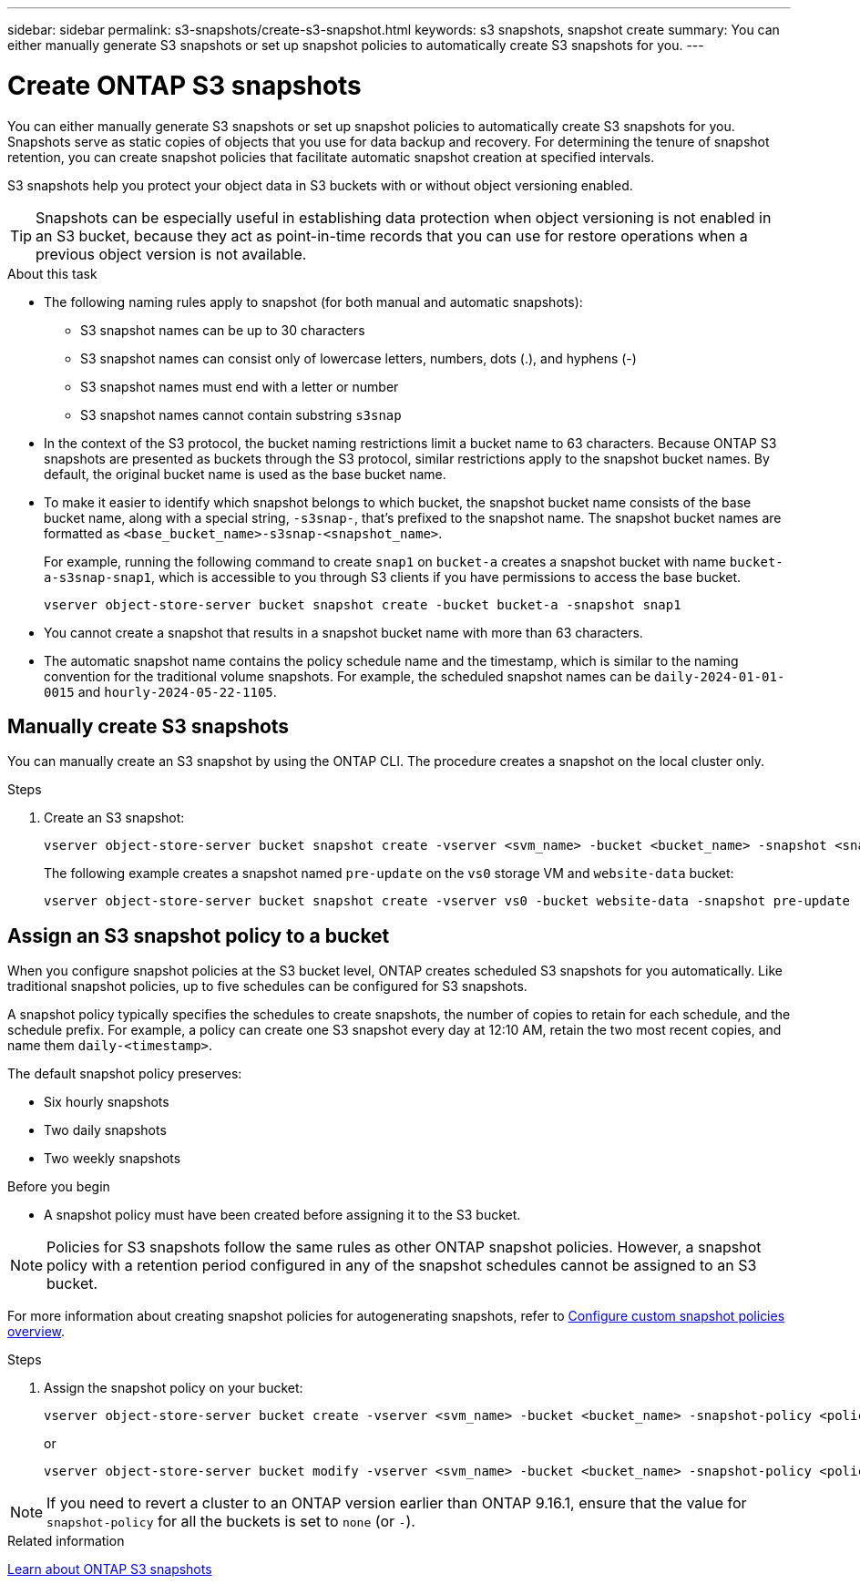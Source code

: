 ---
sidebar: sidebar
permalink: s3-snapshots/create-s3-snapshot.html
keywords: s3 snapshots, snapshot create
summary: You can either manually generate S3 snapshots or set up snapshot policies to automatically create S3 snapshots for you.
---

= Create ONTAP S3 snapshots
:toclevels: 1
:hardbreaks:
:nofooter:
:icons: font
:linkattrs:
:imagesdir: ../media/

[.lead]
You can either manually generate S3 snapshots or set up snapshot policies to automatically create S3 snapshots for you. Snapshots serve as static copies of objects that you use for data backup and recovery. For determining the tenure of snapshot retention, you can create snapshot policies that facilitate automatic snapshot creation at specified intervals.

S3 snapshots help you protect your object data in S3 buckets with or without object versioning enabled. 

[TIP]
Snapshots can be especially useful in establishing data protection when object versioning is not enabled in an S3 bucket, because they act as point-in-time records that you can use for restore operations when a previous object version is not available.

.About this task
* The following naming rules apply to snapshot (for both manual and automatic snapshots):

** S3 snapshot names can be up to 30 characters
** S3 snapshot names can consist only of lowercase letters, numbers, dots (.), and hyphens (-)
** S3 snapshot names must end with a letter or number
** S3 snapshot names cannot contain substring `s3snap`
* In the context of the S3 protocol, the bucket naming restrictions limit a bucket name to 63 characters. Because ONTAP S3 snapshots are presented as buckets through the S3 protocol, similar restrictions apply to the snapshot bucket names. By default, the original bucket name is used as the base bucket name.
* To make it easier to identify which snapshot belongs to which bucket, the snapshot bucket name consists of the base bucket name, along with a special string, `-s3snap-`, that's prefixed to the snapshot name. The snapshot bucket names are formatted as `<base_bucket_name>-s3snap-<snapshot_name>`.
+
For example, running the following command to create `snap1` on `bucket-a` creates a snapshot bucket with name `bucket-a-s3snap-snap1`, which is accessible to you through S3 clients if you have permissions to access the base bucket.
+
----
vserver object-store-server bucket snapshot create -bucket bucket-a -snapshot snap1
----
* You cannot create a snapshot that results in a snapshot bucket name with more than 63 characters.
* The automatic snapshot name contains the policy schedule name and the timestamp, which is similar to the naming convention for the traditional volume snapshots. For example, the scheduled snapshot names can be `daily-2024-01-01-0015` and `hourly-2024-05-22-1105`.


== Manually create S3 snapshots
You can manually create an S3 snapshot by using the ONTAP CLI. The procedure creates a snapshot on the local cluster only.

.Steps
. Create an S3 snapshot:
+
----
vserver object-store-server bucket snapshot create -vserver <svm_name> -bucket <bucket_name> -snapshot <snapshot_name>
----
+
The following example creates a snapshot named `pre-update` on the `vs0` storage VM and `website-data` bucket:
+
----
vserver object-store-server bucket snapshot create -vserver vs0 -bucket website-data -snapshot pre-update
----

== Assign an S3 snapshot policy to a bucket
When you configure snapshot policies at the S3 bucket level, ONTAP creates scheduled S3 snapshots for you automatically. Like traditional snapshot policies, up to five schedules can be configured for S3 snapshots.

A snapshot policy typically specifies the schedules to create snapshots, the number of copies to retain for each schedule, and the schedule prefix. For example, a policy can create one S3 snapshot every day at 12:10 AM, retain the two most recent copies, and name them `daily-<timestamp>`.

The default snapshot policy preserves: 

* Six hourly snapshots
* Two daily snapshots
* Two weekly snapshots

.Before you begin

* A snapshot policy must have been created before assigning it to the S3 bucket. 

[NOTE]
Policies for S3 snapshots follow the same rules as other ONTAP snapshot policies. However, a snapshot policy with a retention period configured in any of the snapshot schedules cannot be assigned to an S3 bucket. 

For more information about creating snapshot policies for autogenerating snapshots, refer to link:../data-protection/configure-custom-snapshot-policies-concept.html[Configure custom snapshot policies overview].

.Steps

. Assign the snapshot policy on your bucket:
+
----
vserver object-store-server bucket create -vserver <svm_name> -bucket <bucket_name> -snapshot-policy <policy_name>
----
+
or
+
----
vserver object-store-server bucket modify -vserver <svm_name> -bucket <bucket_name> -snapshot-policy <policy_name>
----

[NOTE]
If you need to revert a cluster to an ONTAP version earlier than ONTAP 9.16.1, ensure that the value for `snapshot-policy` for all the buckets is set to `none` (or `-`).


.Related information

link:../s3-snapshots/index.html[Learn about ONTAP S3 snapshots]

// 2024-10-21 ONTAPDOC-2165